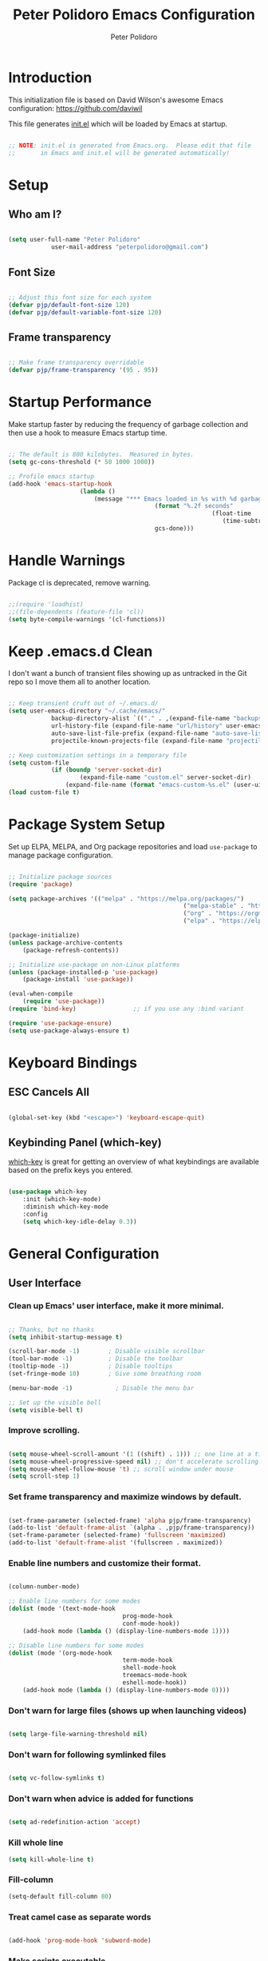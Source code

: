 #+title: Peter Polidoro Emacs Configuration
#+AUTHOR: Peter Polidoro
#+EMAIL: peterpolidoro@gmail.com
#+PROPERTY: header-args:emacs-lisp :tangle ./init.el :mkdirp yes

* Introduction
  
  This initialization file is based on David Wilson's awesome Emacs configuration: https://github.com/daviwil

  This file generates [[file:init.el][init.el]] which will be loaded by Emacs at startup.

  #+begin_src emacs-lisp

		;; NOTE: init.el is generated from Emacs.org.  Please edit that file
		;;       in Emacs and init.el will be generated automatically!

  #+end_src

* Setup
  
** Who am I?

   #+begin_src emacs-lisp

		 (setq user-full-name "Peter Polidoro"
					 user-mail-address "peterpolidoro@gmail.com")

   #+end_src

** Font Size

   #+begin_src emacs-lisp

		 ;; Adjust this font size for each system
		 (defvar pjp/default-font-size 120)
		 (defvar pjp/default-variable-font-size 120)

   #+end_src

** Frame transparency

   #+begin_src emacs-lisp

		 ;; Make frame transparency overridable
		 (defvar pjp/frame-transparency '(95 . 95))

   #+end_src

* Startup Performance

  Make startup faster by reducing the frequency of garbage collection and then
  use a hook to measure Emacs startup time.

  #+begin_src emacs-lisp

		;; The default is 800 kilobytes.  Measured in bytes.
		(setq gc-cons-threshold (* 50 1000 1000))

		;; Profile emacs startup
		(add-hook 'emacs-startup-hook
							(lambda ()
								(message "*** Emacs loaded in %s with %d garbage collections."
												 (format "%.2f seconds"
																 (float-time
																	(time-subtract after-init-time before-init-time)))
												 gcs-done)))

  #+end_src

* Handle Warnings

  Package cl is deprecated, remove warning.

  #+begin_src emacs-lisp

		;;(require 'loadhist)
		;;(file-dependents (feature-file 'cl))
		(setq byte-compile-warnings '(cl-functions))

  #+end_src

* Keep .emacs.d Clean

  I don't want a bunch of transient files showing up as untracked in the Git
  repo so I move them all to another location.

  #+begin_src emacs-lisp

		;; Keep transient cruft out of ~/.emacs.d/
		(setq user-emacs-directory "~/.cache/emacs/"
					backup-directory-alist `(("." . ,(expand-file-name "backups" user-emacs-directory)))
					url-history-file (expand-file-name "url/history" user-emacs-directory)
					auto-save-list-file-prefix (expand-file-name "auto-save-list/.saves-" user-emacs-directory)
					projectile-known-projects-file (expand-file-name "projectile-bookmarks.eld" user-emacs-directory))

		;; Keep customization settings in a temporary file
		(setq custom-file
					(if (boundp 'server-socket-dir)
							(expand-file-name "custom.el" server-socket-dir)
						(expand-file-name (format "emacs-custom-%s.el" (user-uid)) temporary-file-directory)))
		(load custom-file t)

  #+end_src

* Package System Setup

  Set up ELPA, MELPA, and Org package repositories and load =use-package= to
  manage package configuration.

  #+begin_src emacs-lisp

		;; Initialize package sources
		(require 'package)

		(setq package-archives '(("melpa" . "https://melpa.org/packages/")
														 ("melpa-stable" . "https://stable.melpa.org/packages/")
														 ("org" . "https://orgmode.org/elpa/")
														 ("elpa" . "https://elpa.gnu.org/packages/")))

		(package-initialize)
		(unless package-archive-contents
			(package-refresh-contents))

		;; Initialize use-package on non-Linux platforms
		(unless (package-installed-p 'use-package)
			(package-install 'use-package))

		(eval-when-compile
			(require 'use-package))
		(require 'bind-key)                ;; if you use any :bind variant

		(require 'use-package-ensure)
		(setq use-package-always-ensure t)

  #+end_src

* Keyboard Bindings

** ESC Cancels All

   #+begin_src emacs-lisp

		 (global-set-key (kbd "<escape>") 'keyboard-escape-quit)

   #+end_src

** Keybinding Panel (which-key)

   [[https://github.com/justbur/emacs-which-key][which-key]] is great for getting an overview of what keybindings are available
   based on the prefix keys you entered.

   #+begin_src emacs-lisp

		 (use-package which-key
			 :init (which-key-mode)
			 :diminish which-key-mode
			 :config
			 (setq which-key-idle-delay 0.3))

   #+end_src

* General Configuration

** User Interface

*** Clean up Emacs' user interface, make it more minimal.

    #+begin_src emacs-lisp

			;; Thanks, but no thanks
			(setq inhibit-startup-message t)

			(scroll-bar-mode -1)        ; Disable visible scrollbar
			(tool-bar-mode -1)          ; Disable the toolbar
			(tooltip-mode -1)           ; Disable tooltips
			(set-fringe-mode 10)        ; Give some breathing room

			(menu-bar-mode -1)            ; Disable the menu bar

			;; Set up the visible bell
			(setq visible-bell t)

    #+end_src

*** Improve scrolling.

    #+begin_src emacs-lisp

			(setq mouse-wheel-scroll-amount '(1 ((shift) . 1))) ;; one line at a time
			(setq mouse-wheel-progressive-speed nil) ;; don't accelerate scrolling
			(setq mouse-wheel-follow-mouse 't) ;; scroll window under mouse
			(setq scroll-step 1)

    #+end_src

*** Set frame transparency and maximize windows by default.

    #+begin_src emacs-lisp

			(set-frame-parameter (selected-frame) 'alpha pjp/frame-transparency)
			(add-to-list 'default-frame-alist `(alpha . ,pjp/frame-transparency))
			(set-frame-parameter (selected-frame) 'fullscreen 'maximized)
			(add-to-list 'default-frame-alist '(fullscreen . maximized))

    #+end_src

*** Enable line numbers and customize their format.

    #+begin_src emacs-lisp

			(column-number-mode)

			;; Enable line numbers for some modes
			(dolist (mode '(text-mode-hook
											prog-mode-hook
											conf-mode-hook))
				(add-hook mode (lambda () (display-line-numbers-mode 1))))

			;; Disable line numbers for some modes
			(dolist (mode '(org-mode-hook
											term-mode-hook
											shell-mode-hook
											treemacs-mode-hook
											eshell-mode-hook))
				(add-hook mode (lambda () (display-line-numbers-mode 0))))

    #+end_src

*** Don't warn for large files (shows up when launching videos)

    #+begin_src emacs-lisp

			(setq large-file-warning-threshold nil)

    #+end_src

*** Don't warn for following symlinked files

    #+begin_src emacs-lisp

			(setq vc-follow-symlinks t)

    #+end_src

*** Don't warn when advice is added for functions

    #+begin_src emacs-lisp

			(setq ad-redefinition-action 'accept)

    #+end_src

*** Kill whole line

    #+BEGIN_SRC emacs-lisp
			(setq kill-whole-line t)
    #+END_SRC

*** Fill-column

    #+BEGIN_SRC emacs-lisp
			(setq-default fill-column 80)
    #+END_SRC

*** Treat camel case as separate words

    #+begin_src emacs-lisp

			(add-hook 'prog-mode-hook 'subword-mode)

    #+end_src

*** Make scripts executable

    #+begin_src emacs-lisp

			(add-hook 'after-save-hook
								'executable-make-buffer-file-executable-if-script-p)

    #+end_src

*** Single space after periods

    #+begin_src emacs-lisp

			(setq sentence-end-double-space nil)

    #+end_src

*** Offer to create parent directories on save

    #+begin_src emacs-lisp

			(add-hook 'before-save-hook
								(lambda ()
									(when buffer-file-name
										(let ((dir (file-name-directory buffer-file-name)))
											(when (and (not (file-exists-p dir))
																 (y-or-n-p (format "Directory %s does not exist. Create it?" dir)))
												(make-directory dir t))))))

    #+end_src

*** Apply changes to higlighted region

    #+begin_src emacs-lisp

			(transient-mark-mode t)

    #+end_src

*** Overwrite selected text

    #+begin_src emacs-lisp

			(delete-selection-mode t)

    #+end_src

*** Refresh buffers when files change

    #+begin_src emacs-lisp

			(global-auto-revert-mode t)

    #+end_src

*** Yank to point on mouse click

    #+begin_src emacs-lisp

			(setq mouse-yank-at-point t)

    #+end_src

*** Ensure files end with newline

    #+begin_src emacs-lisp

			(setq require-final-newline t)

    #+end_src

*** Shorten yes or no

    #+begin_src emacs-lisp

			(fset 'yes-or-no-p 'y-or-n-p)

    #+end_src

*** Confirm closing Emacs

    #+begin_src emacs-lisp

			(setq confirm-kill-emacs 'y-or-n-p)

    #+end_src

*** Bind keys to change text size

    #+begin_src emacs-lisp

			(defhydra hydra-zoom (global-map "C-=")
				"zoom"
				("=" text-scale-increase "in")
				("-" text-scale-decrease "out"))

    #+end_src

*** Use UTF-8

    #+begin_src emacs-lisp

			(prefer-coding-system 'utf-8)
			(set-default-coding-systems 'utf-8)
			(set-terminal-coding-system 'utf-8)
			(set-keyboard-coding-system 'utf-8)
			;; backwards compatibility as default-buffer-file-coding-system
			;; is deprecated in 23.2.
			(if (boundp 'buffer-file-coding-system)
					(setq-default buffer-file-coding-system 'utf-8)
				(setq default-buffer-file-coding-system 'utf-8))

			;; Treat clipboard input as UTF-8 string first; compound text next, etc.
			(setq x-select-request-type '(UTF8_STRING COMPOUND_TEXT TEXT STRING))

    #+end_src

*** Use smartparens

    #+begin_src emacs-lisp

			(use-package smartparens
				:config
				(smartparens-global-mode t)

				(sp-pair "'" nil :actions :rem)
				(sp-pair "`" nil :actions :rem)
				(setq sp-highlight-pair-overlay nil))

    #+end_src

*** Truncate lines

    #+begin_src emacs-lisp

			(set-default 'truncate-lines t)
			(setq truncate-partial-width-windows t)

    #+end_src

*** Default tab width

    #+begin_src emacs-lisp

			(setq-default tab-width 2)

    #+end_src

*** Windmove

    #+begin_src emacs-lisp

			(global-set-key (kbd "s-b")  'windmove-left)
			(global-set-key (kbd "s-f") 'windmove-right)
			(global-set-key (kbd "s-p")    'windmove-up)
			(global-set-key (kbd "s-n")  'windmove-down)

    #+end_src

** Theme

   #+begin_src emacs-lisp

		 (load-theme 'euphoria t t)
		 (enable-theme 'euphoria)
		 (setq color-theme-is-global t)
		 (add-hook 'shell-mode-hook 'ansi-color-for-comint-mode-on)

   #+end_src

** Font

*** Set the font

    I am using the [[https://github.com/tonsky/FiraCode][Fira Code]] and [[https://fonts.google.com/specimen/Cantarell][Cantarell]] fonts for this configuration which
    will more than likely need to be installed on your machine. Both can usually
    be found in the various Linux distro package managers or downloaded from the
    links above.

    #+begin_src emacs-lisp

			(set-face-attribute 'default nil :font "Fira Code Retina" :height pjp/default-font-size)

			;; Set the fixed pitch face
			(set-face-attribute 'fixed-pitch nil :font "Fira Code Retina" :height pjp/default-font-size)

			;; Set the variable pitch face
			(set-face-attribute 'variable-pitch nil :font "Cantarell" :height pjp/default-variable-font-size :weight 'regular)

    #+end_src

*** Enable proper Unicode glyph support

    #+begin_src emacs-lisp

			(defun pjp/replace-unicode-font-mapping (block-name old-font new-font)
				(let* ((block-idx (cl-position-if
													 (lambda (i) (string-equal (car i) block-name))
													 unicode-fonts-block-font-mapping))
							 (block-fonts (cadr (nth block-idx unicode-fonts-block-font-mapping)))
							 (updated-block (cl-substitute new-font old-font block-fonts :test 'string-equal)))
					(setf (cdr (nth block-idx unicode-fonts-block-font-mapping))
								`(,updated-block))))

			(use-package unicode-fonts
				:custom
				(unicode-fonts-skip-font-groups '(low-quality-glyphs))
				:config
				;; Fix the font mappings to use the right emoji font
				(mapcar
				 (lambda (block-name)
					 (pjp/replace-unicode-font-mapping block-name "Apple Color Emoji" "Noto Color Emoji"))
				 '("Dingbats"
					 "Emoticons"
					 "Miscellaneous Symbols and Pictographs"
					 "Transport and Map Symbols"))
				(unicode-fonts-setup))

    #+end_src

*** Emojis in buffers

    #+begin_src emacs-lisp

			(use-package emojify
				:hook (erc-mode . emojify-mode)
				:commands emojify-mode)

    #+end_src

*** All the icons

    *NOTE:* The first time you load your configuration on a new machine, you'll need to run `M-x all-the-icons-install-fonts` so that icons display correctly.

    #+begin_src emacs-lisp

			(use-package all-the-icons)

    #+end_src

** Mode Line

*** Doom Mode Line

    #+begin_src emacs-lisp

			(use-package doom-modeline
				:init (doom-modeline-mode 1)
				:custom ((doom-modeline-height 15)))

    #+end_src
*** Basic Customization

    #+begin_src emacs-lisp

			(setq display-time-format "%l:%M %p %b %y"
						display-time-default-load-average nil)

    #+end_src

*** Enable Mode Diminishing

    The [[https://github.com/myrjola/diminish.el][diminish]] package hides pesky minor modes from the modelines.

    #+begin_src emacs-lisp

			(use-package diminish)

    #+end_src

** Notifications

   [[https://github.com/jwiegley/alert][alert]] is a great library for showing notifications from other packages in a
   variety of ways. For now I just use it to surface desktop notifications from
   package code.

   #+begin_src emacs-lisp

		 (use-package alert
			 :commands alert
			 :config
			 (setq alert-default-style 'notifications))

   #+end_src

** Auto-Saving Changed Files

   #+begin_src emacs-lisp

		 (use-package super-save
			 :defer 1
			 :diminish super-save-mode
			 :config
			 (super-save-mode +1)
			 (setq super-save-auto-save-when-idle t))

   #+end_src

** Auto-Reverting Changed Files

   #+begin_src emacs-lisp

		 (global-auto-revert-mode 1)

   #+end_src

** Highlight Matching Braces

   #+begin_src emacs-lisp

		 (use-package paren
			 :config
			 (set-face-attribute 'show-paren-match-expression nil :background "#363e4a")
			 (show-paren-mode 1))

   #+end_src

** Displaying World Time

   =display-time-world= command provides a nice display of the time at a
   specified list of timezones. Nice for working in a team with remote members.

   #+begin_src emacs-lisp

		 (setq display-time-world-list
					 '(("America/Los_Angeles" "California")
						 ("America/New_York" "New York")
						 ("Europe/Athens" "Athens")
						 ("Pacific/Auckland" "Auckland")
						 ("Asia/Shanghai" "Shanghai")))
		 (setq display-time-world-time-format "%a, %d %b %I:%M %p %Z")

   #+end_src

** TRAMP

   #+begin_src emacs-lisp

		 ;; Set default connection mode to SSH
		 (setq tramp-default-method "ssh")

   #+end_src

** Stateful Keymaps with Hydra

   #+begin_src emacs-lisp

		 (use-package hydra
			 :defer 1)

   #+end_src

** Better Completions with Ivy

   I currently use Ivy, Counsel, and Swiper to navigate around files, buffers,
   and projects super quickly.

   #+begin_src emacs-lisp

		 (use-package ivy
			 :diminish
			 :bind (("C-s" . swiper))
			 :init
			 (ivy-mode 1)
			 :config
			 (setq ivy-use-virtual-buffers t)
			 (setq ivy-wrap t)
			 (setq ivy-count-format "(%d/%d) ")
			 (setq enable-recursive-minibuffers t)

			 ;; Use different regex strategies per completion command
			 (push '(completion-at-point . ivy--regex-fuzzy) ivy-re-builders-alist) ;; This doesn't seem to work...
			 (push '(swiper . ivy--regex-ignore-order) ivy-re-builders-alist)
			 (push '(counsel-M-x . ivy--regex-ignore-order) ivy-re-builders-alist)

			 ;; Set minibuffer height for different commands
			 (setf (alist-get 'counsel-projectile-ag ivy-height-alist) 15)
			 (setf (alist-get 'counsel-projectile-rg ivy-height-alist) 15)
			 (setf (alist-get 'swiper ivy-height-alist) 15)
			 (setf (alist-get 'counsel-switch-buffer ivy-height-alist) 7))

		 (use-package ivy-hydra
			 :defer t
			 :after hydra)

		 (use-package ivy-rich
			 :init
			 (ivy-rich-mode 1)
			 :config
			 (setq ivy-format-function #'ivy-format-function-line))

		 (use-package counsel
			 :bind (("M-x" . counsel-M-x)
							("C-x b" . counsel-ibuffer)
							("C-x C-f" . counsel-find-file)
							("C-M-l" . counsel-imenu)
							([remap describe-function] . counsel-describe-function)
							([remap describe-variable] . counsel-describe-variable)
							:map minibuffer-local-map
							("C-r" . 'counsel-minibuffer-history))
			 :custom
			 (counsel-linux-app-format-function #'counsel-linux-app-format-function-name-only)
			 :config
			 (setq ivy-initial-inputs-alist nil) ;; Don't start searches with ^
			 (counsel-mode 1))

		 (use-package flx  ;; Improves sorting for fuzzy-matched results
			 :defer t
			 :init
			 (setq ivy-flx-limit 10000))

		 (use-package smex ;; Adds M-x recent command sorting for counsel-M-x
			 :defer 1
			 :after counsel)

		 (use-package wgrep)

		 (use-package ivy-posframe
			 :custom
			 (ivy-posframe-width      115)
			 (ivy-posframe-min-width  115)
			 (ivy-posframe-height     10)
			 (ivy-posframe-min-height 10)
			 :config
			 (setq ivy-posframe-display-functions-alist '((t . ivy-posframe-display-at-frame-center)))
			 (setq ivy-posframe-parameters '((parent-frame . nil)
																			 (left-fringe . 8)
																			 (right-fringe . 8)))
			 (ivy-posframe-mode 1))

   #+end_src

** Helpful Help Commands

	 [[https://github.com/Wilfred/helpful][Helpful]] adds a lot of very helpful (get it?) information to Emacs'
	 =describe-= command buffers. For example, if you use =describe-function=, you
	 will not only get the documentation about the function, you will also see the
	 source code of the function and where it gets used in other places in the
	 Emacs configuration. It is very useful for figuring out how things work in
	 Emacs.
	 
	 #+begin_src emacs-lisp

		 (use-package helpful
			 :custom
			 (counsel-describe-function-function #'helpful-callable)
			 (counsel-describe-variable-function #'helpful-variable)
			 :bind
			 ([remap describe-function] . counsel-describe-function)
			 ([remap describe-command] . helpful-command)
			 ([remap describe-variable] . counsel-describe-variable)
			 ([remap describe-key] . helpful-key)
			 ("C-." . helpful-at-point)
			 ("C-h c". helpful-command))

	 #+end_src

** Jumping with Avy

   #+begin_src emacs-lisp

		 (use-package avy
			 :commands (avy-goto-char avy-goto-word-0 avy-goto-line))

		 (use-package avy
			 :bind (("C-:" . avy-goto-char)
							("C-;" . avy-goto-char-2)
							("M-g f" . avy-goto-line)
							("M-g w" . avy-goto-word-1)
							("M-g e" . avy-goto-word-0)))

   #+end_src

** Expand Region

   This module is absolutely necessary for working inside of Emacs Lisp files,
   especially when trying to some parent of an expression (like a =setq=).  Makes
   tweaking Org agenda views much less annoying.

   #+begin_src emacs-lisp

		 (use-package expand-region
			 :bind (("M-[" . er/expand-region)
							("M-]" . er/contract-region)
							("C-(" . er/mark-outside-pairs)
							("C-)" . er/mark-inside-pairs)))

   #+end_src

* File Browsing

** Dired

   #+begin_src emacs-lisp

		 (use-package dired
			 :ensure nil
			 :defer 1
			 :hook (dired-mode . dired-hide-details-mode)
			 :bind (:map dired-mode-map
									 ("C-b" . dired-single-up-directory)
									 ("C-f" . dired-single-buffer))
			 :commands (dired dired-jump)
			 :config
			 (setq dired-listing-switches "-agho --group-directories-first"
						 dired-omit-verbose nil)

			 (use-package all-the-icons-dired
				 :hook (dired-mode . all-the-icons-dired-mode)))

		 (use-package dired-hide-dotfiles
			 :hook (dired-mode . dired-hide-dotfiles-mode)
			 :bind (:map dired-mode-map
									 ("." . dired-hide-dotfiles-mode)))

   #+end_src

** Opening Files Externally

   #+begin_src emacs-lisp

		 (use-package openwith
			 :config
			 (setq openwith-associations
						 (list
							(list (openwith-make-extension-regexp
										 '("mpg" "mpeg" "mp3" "mp4"
											 "avi" "wmv" "wav" "mov" "flv"
											 "ogm" "ogg" "mkv"))
										"mpv"
										'(file))
							(list (openwith-make-extension-regexp
										 '("xbm" "pbm" "pgm" "ppm" "pnm"
											 "png" "gif" "bmp" "tif" "jpeg")) ;; Removed jpg because Telega was
										;; causing feh to be opened...
										"feh"
										'(file))
							(list (openwith-make-extension-regexp
										 '("pdf"))
										"zathura"
										'(file))))
			 (openwith-mode 1))

   #+end_src

* Org Mode

  Set up Org Mode with a baseline configuration.  The following sections will add more things to it.

  #+begin_src emacs-lisp

		;; Turn on indentation and auto-fill mode for Org files
		(defun pjp/org-mode-setup ()
			(variable-pitch-mode 1)
			(auto-fill-mode 0))

		(use-package org
			:defer t
			:hook (org-mode . pjp/org-mode-setup)
			:config
			(setq org-src-fontify-natively t
						org-src-tab-acts-natively t
						org-edit-src-content-indentation 2
						org-hide-block-startup nil
						org-src-preserve-indentation nil
						org-startup-folded 'content
						org-cycle-separator-lines 2)

			(org-babel-do-load-languages
			 'org-babel-load-languages
			 '((emacs-lisp . t)
				 (ledger . t)))

			;; NOTE: Subsequent sections are still part of this use-package block!

  #+end_src

** Automatically "Tangle" on Save

   Handy tip from [[https://leanpub.com/lit-config/read#leanpub-auto-configuring-emacs-and--org-mode-for-literate-programming][this book]] on literate programming.

   #+begin_src emacs-lisp

		 ;; Since we don't want to disable org-confirm-babel-evaluate all
		 ;; of the time, do it around the after-save-hook
		 (defun pjp/org-babel-tangle-dont-ask ()
			 ;; Dynamic scoping to the rescue
			 (let ((org-confirm-babel-evaluate nil))
				 (org-babel-tangle)))

		 (add-hook 'org-mode-hook (lambda () (add-hook 'after-save-hook #'pjp/org-babel-tangle-dont-ask
																									 'run-at-end 'only-in-org-mode)))

   #+end_src

** Fonts and Bullets

   Set the header font sizes to something more palatable.  A fair amount of inspiration has been taken from [[https://zzamboni.org/post/beautifying-org-mode-in-emacs/][this blog post]].

   #+begin_src emacs-lisp

		 (dolist (face '((org-level-1 . 1.2)
										 (org-level-2 . 1.1)
										 (org-level-3 . 1.05)
										 (org-level-4 . 1.0)
										 (org-level-5 . 1.1)
										 (org-level-6 . 1.1)
										 (org-level-7 . 1.1)
										 (org-level-8 . 1.1)))
			 (set-face-attribute (car face) nil :font "Cantarell" :weight 'regular :height (cdr face)))

		 ;; Make sure org-indent face is available
		 (require 'org-indent)

		 ;; Ensure that anything that should be fixed-pitch in Org files appears that way
		 (set-face-attribute 'org-block nil :foreground nil :inherit 'fixed-pitch)
		 (set-face-attribute 'org-code nil   :inherit '(shadow fixed-pitch))
		 (set-face-attribute 'org-indent nil :inherit '(org-hide fixed-pitch))
		 (set-face-attribute 'org-verbatim nil :inherit '(shadow fixed-pitch))
		 (set-face-attribute 'org-special-keyword nil :inherit '(font-lock-comment-face fixed-pitch))
		 (set-face-attribute 'org-meta-line nil :inherit '(font-lock-comment-face fixed-pitch))
		 (set-face-attribute 'org-checkbox nil :inherit 'fixed-pitch)

   #+end_src

** Block Templates

   These templates enable you to type things like =<el= and then hit =Tab= to expand
   the template.  More documentation can be found at the Org Mode [[https://orgmode.org/manual/Easy-templates.html][Easy Templates]]
   documentation page.

   #+begin_src emacs-lisp

		 ;; This is needed as of Org 9.2
		 (require 'org-tempo)

		 (add-to-list 'org-structure-template-alist '("sh" . "src sh"))
		 (add-to-list 'org-structure-template-alist '("el" . "src emacs-lisp"))
		 (add-to-list 'org-structure-template-alist '("sc" . "src scheme"))
		 (add-to-list 'org-structure-template-alist '("ts" . "src typescript"))
		 (add-to-list 'org-structure-template-alist '("py" . "src python"))
		 (add-to-list 'org-structure-template-alist '("yaml" . "src yaml"))
		 (add-to-list 'org-structure-template-alist '("json" . "src json"))

   #+end_src

** End =use-package org-mode=

   #+begin_src emacs-lisp

		 ;; This ends the use-package org-mode block
		 )

   #+end_src

* Development

  Configuration for various programming languages and dev tools that I use.

** Languages

*** IDE Features with lsp-mode

**** lsp-mode

		 We use the excellent [[https://emacs-lsp.github.io/lsp-mode/][lsp-mode]] to enable IDE-like functionality for many
		 different programming languages via "language servers" that speak the
		 [[https://microsoft.github.io/language-server-protocol/][Language Server Protocol]]. Before trying to set up =lsp-mode= for a
		 particular language, check out the [[https://emacs-lsp.github.io/lsp-mode/page/languages/][documentation for your language]] so that
		 you can learn which language servers are available and how to install them.

		 The =lsp-keymap-prefix= setting enables you to define a prefix for where
		 =lsp-mode='s default keybindings will be added. I *highly recommend* using
		 the prefix to find out what you can do with =lsp-mode= in a buffer.

		 The =which-key= integration adds helpful descriptions of the various keys
		 so you should be able to learn a lot just by pressing =C-c l= in a
		 =lsp-mode= buffer and trying different things that you find there.

		 #+begin_src emacs-lisp

			 (defun pjp/lsp-mode-setup ()
				 (setq lsp-headerline-breadcrumb-segments '(path-up-to-project file symbols))
				 (lsp-headerline-breadcrumb-mode))

			 (use-package lsp-mode
				 :commands (lsp lsp-deferred)
				 :hook (lsp-mode . pjp/lsp-mode-setup)
				 :init
				 (setq lsp-keymap-prefix "s-l")  ;; Or 'C-l', 'C-c l'
				 :config
				 (lsp-enable-which-key-integration t))

		 #+end_src

**** lsp-ui

		 [[https://emacs-lsp.github.io/lsp-ui/][lsp-ui]] is a set of UI enhancements built on top of =lsp-mode= which make
		 Emacs feel even more like an IDE. Check out the screenshots on the =lsp-ui=
		 homepage (linked at the beginning of this paragraph) to see examples of
		 what it can do.

		 #+begin_src emacs-lisp

			 (use-package lsp-ui
				 :hook (lsp-mode . lsp-ui-mode)
				 :custom
				 (lsp-ui-doc-position 'bottom))

		 #+end_src

**** lsp-treemacs

		 [[https://github.com/emacs-lsp/lsp-treemacs][lsp-treemacs]] provides nice tree views for different aspects of your code
		 like symbols in a file, references of a symbol, or diagnostic messages
		 (errors and warnings) that are found in your code.

		 Try these commands with =M-x=:

		 - =lsp-treemacs-symbols= - Show a tree view of the symbols in the current file
		 - =lsp-treemacs-references= - Show a tree view for the references of the symbol under the cursor
		 - =lsp-treemacs-error-list= - Show a tree view for the diagnostic messages in the project

		 This package is built on the [[https://github.com/Alexander-Miller/treemacs][treemacs]] package which might be of some
		 interest to you if you like to have a file browser at the left side of your
		 screen in your editor.

		 #+begin_src emacs-lisp

			 (use-package lsp-treemacs
				 :after lsp)

		 #+end_src

**** lsp-ivy

		 [[https://github.com/emacs-lsp/lsp-ivy][lsp-ivy]] integrates Ivy with =lsp-mode= to make it easy to search for things
		 by name in your code. When you run these commands, a prompt will appear in
		 the minibuffer allowing you to type part of the name of a symbol in your
		 code. Results will be populated in the minibuffer so that you can find what
		 you're looking for and jump to that location in the code upon selecting the
		 result.

		 Try these commands with =M-x=:

		 - =lsp-ivy-workspace-symbol= - Search for a symbol name in the current project workspace
		 - =lsp-ivy-global-workspace-symbol= - Search for a symbol name in all active project workspaces

		 #+begin_src emacs-lisp

			 (use-package lsp-ivy
				 :commands lsp-ivy-workspace-symbol)

		 #+end_src

*** Debugging with dap-mode

		[[https://emacs-lsp.github.io/dap-mode/][dap-mode]] is an excellent package for bringing rich debugging capabilities to
		Emacs via the [[https://microsoft.github.io/debug-adapter-protocol/][Debug Adapter Protocol]]. You should check out the [[https://emacs-lsp.github.io/dap-mode/page/configuration/][configuration
		docs]] to learn how to configure the debugger for your language. Also make
		sure to check out the documentation for the debug adapter to see what
		configuration parameters are available to use for your debug templates!

		#+begin_src emacs-lisp
			(use-package dap-mode
				:ensure t
				:commands dap-mode
				:hook (dap-stopped . (lambda (arg) (call-interactively #'dap-hydra)))
				:config
				(dap-mode 1)
				(require 'dap-ui)
				(dap-ui-mode 1)
				(require 'dap-lldb))

		#+end_src

*** Python

		We use =lsp-mode= and =dap-mode= to provide a more complete development
		environment for Python in Emacs. Check out [[https://emacs-lsp.github.io/lsp-mode/page/lsp-pyls/][the =pyls= configuration]] in the
		=lsp-mode= documentation for more details.

		Make sure you have the =pyls= language server installed before trying =lsp-mode=!

		#+begin_src sh :tangle no

			pip install --user "python-language-server[all]"

		#+end_src

		There are a number of other language servers for Python so if you find that
		=pyls= doesn't work for you, consult the =lsp-mode= [[https://emacs-lsp.github.io/lsp-mode/page/languages/][language configuration
		documentation]] to try the others!

		#+begin_src emacs-lisp

			(use-package python-mode
				:ensure t
				:hook (python-mode . lsp-deferred)
				:custom
				;; NOTE: Set these if Python 3 is called "python3" on your system!
				(python-shell-interpreter "python3")
				(dap-python-executable "python3")
				(dap-python-debugger 'debugpy)
				:config
				(require 'dap-python))


		#+end_src

		You can use the pyvenv package to use =virtualenv= environments in Emacs.
		The =pyvenv-activate= command should configure Emacs to cause =lsp-mode= and
		=dap-mode= to use the virtual environment when they are loaded, just select
		the path to your virtual environment before loading your project.

		#+begin_src emacs-lisp

			(use-package pyvenv
				:config
				(pyvenv-mode 1))

		#+end_src

** Company Mode

	 [[http://company-mode.github.io/][Company Mode]] provides a nicer in-buffer completion interface than
	 =completion-at-point= which is more reminiscent of what you would expect from an
	 IDE. We add a simple configuration to make the keybindings a little more useful
	 (=TAB= now completes the selection and initiates completion at the current
	 location if needed).

	 We also use [[https://github.com/sebastiencs/company-box][company-box]] to further enhance the look of the completions with
	 icons and better overall presentation.

	 #+begin_src emacs-lisp

		 (use-package company
			 :after lsp-mode
			 :hook (lsp-mode . company-mode)
			 :bind (:map company-active-map
									 ("<tab>" . company-complete-selection))
			 (:map lsp-mode-map
						 ("<tab>" . company-indent-or-complete-common))
			 :custom
			 (company-minimum-prefix-length 1)
			 (company-idle-delay 0.0))

		 (use-package company-box
			 :hook (company-mode . company-box-mode))

	 #+end_src

** Git

*** Magit

    https://magit.vc/manual/magit/

    #+begin_src emacs-lisp

			(use-package magit
				:commands (magit-status magit-get-current-branch)
				:diminish magit-auto-revert-mode
				:bind (("C-x g" . magit-status))
				:config
				(progn
					(setq magit-completing-read-function 'ivy-completing-read)
					(setq magit-item-highlight-face 'bold))
				:custom
				(magit-display-buffer-function #'magit-display-buffer-same-window-except-diff-v1))

    #+end_src

*** Forge

    #+begin_src emacs-lisp

			(use-package forge
				:disabled)

    #+end_src

*** magit-todos

    This is an interesting extension to Magit that shows a TODOs section in your
    git status buffer containing all lines with TODO (or other similar words) in
    files contained within the repo.  More information at the [[https://github.com/alphapapa/magit-todos][GitHub repo]].

    #+begin_src emacs-lisp

			(use-package magit-todos
				:defer t)

    #+end_src
		
** Projectile

*** Initial Setup

    #+begin_src emacs-lisp

			(use-package projectile
				:diminish projectile-mode
				:config (projectile-mode)
				:bind-keymap
				("C-c p" . projectile-command-map)
				:init
				(when (file-directory-p "~/git")
					(setq projectile-project-search-path '("~/git")))
				(setq projectile-switch-project-action #'projectile-dired))

			(use-package counsel-projectile
				:after projectile)

    #+end_src

*** Project Configurations

    This section contains project configurations for specific projects that I can't
    drop a =.dir-locals.el= file into.  Documentation on this approach can be found in
    the [[https://www.gnu.org/software/emacs/manual/html_node/elisp/Directory-Local-Variables.html][Emacs manual]].

    #+begin_src emacs-lisp

    #+end_src

** Languages

*** Language Server Support

    #+begin_src emacs-lisp

			(use-package ivy-xref
				:init (if (< emacs-major-version 27)
									(setq xref-show-xrefs-function #'ivy-xref-show-xrefs)
								(setq xref-show-definitions-function #'ivy-xref-show-defs)))

			(use-package lsp-mode
				:commands lsp
				:hook ((python-mode) . lsp)
				:bind (:map lsp-mode-map
										("TAB" . completion-at-point)))

			(use-package lsp-ui
				:hook (lsp-mode . lsp-ui-mode)
				:config
				(setq lsp-ui-sideline-enable t)
				(setq lsp-ui-sideline-show-hover nil)
				(setq lsp-ui-doc-position 'bottom)
				(lsp-ui-doc-show))

    #+end_src

*** Debug Adapter Support

    Not so convinced about this yet.

    #+begin_src emacs-lisp

			;; (use-package dap-mode
			;;   :ensure t
			;;   :hook (lsp-mode . dap-mode)
			;;   :config
			;;   (dap-ui-mode 1)
			;;   (dap-tooltip-mode 1)
			;;   (require 'dap-node)
			;;   (dap-node-setup)

			;;   (dap-register-debug-template "Node: Attach"
			;;     (list :type "node"
			;;           :cwd nil
			;;           :request "attach"
			;;           :program nil
			;;           :port 9229
			;;           :name "Node::Run")))

    #+end_src

*** TypeScript and JavaScript

    Set up nvm so that we can manage Node versions

    #+begin_src emacs-lisp

			(use-package nvm
				:defer t)

    #+end_src

    Configure TypeScript and JavaScript language modes

    #+begin_src emacs-lisp

			(use-package typescript-mode
				:mode "\\.ts\\'"
				:config
				(setq typescript-indent-level 2))

			(defun pjp/set-js-indentation ()
				(setq js-indent-level 2)
				(setq-default tab-width 2))

			(use-package js2-mode
				:mode "\\.jsx?\\'"
				:config
				;; Use js2-mode for Node scripts
				(add-to-list 'magic-mode-alist '("#!/usr/bin/env node" . js2-mode))

				;; Don't use built-in syntax checking
				(setq js2-mode-show-strict-warnings nil)

				;; Set up proper indentation in JavaScript and JSON files
				(add-hook 'js2-mode-hook #'pjp/set-js-indentation)
				(add-hook 'json-mode-hook #'pjp/set-js-indentation))

			(use-package prettier-js
				:hook ((js2-mode . prettier-js-mode)
							 (typescript-mode . prettier-js-mode))
				:config
				(setq prettier-js-show-errors nil))

    #+end_src

*** C/C++

    #+begin_src emacs-lisp

			(use-package ccls
				:hook ((c-mode c++-mode objc-mode cuda-mode) .
							 (lambda () (require 'ccls) (lsp))))

    #+end_src

*** Emacs Lisp

    #+begin_src emacs-lisp

			(add-hook 'emacs-lisp-mode-hook #'flycheck-mode)

			(use-package paredit
				:ensure t
				:config
				(add-hook 'emacs-lisp-mode-hook #'paredit-mode)
				;; enable in the *scratch* buffer
				(add-hook 'lisp-interaction-mode-hook #'paredit-mode)
				(add-hook 'ielm-mode-hook #'paredit-mode)
				(add-hook 'lisp-mode-hook #'paredit-mode)
				(add-hook 'eval-expression-minibuffer-setup-hook #'paredit-mode))

			(use-package ielm
				:config
				(add-hook 'ielm-mode-hook #'eldoc-mode)
				(add-hook 'ielm-mode-hook #'rainbow-delimiters-mode))
    #+end_src

*** Markdown

    #+begin_src emacs-lisp

			(use-package markdown-mode
				:pin melpa-stable
				:mode "\\.md\\'"
				:config
				(setq markdown-command "marked")
				(defun pjp/set-markdown-header-font-sizes ()
					(dolist (face '((markdown-header-face-1 . 1.2)
													(markdown-header-face-2 . 1.1)
													(markdown-header-face-3 . 1.0)
													(markdown-header-face-4 . 1.0)
													(markdown-header-face-5 . 1.0)))
						(set-face-attribute (car face) nil :weight 'normal :height (cdr face))))

				(defun pjp/markdown-mode-hook ()
					(pjp/set-markdown-header-font-sizes))

				(add-hook 'markdown-mode-hook 'pjp/markdown-mode-hook))

    #+end_src

*** HTML

    #+begin_src emacs-lisp

			(use-package web-mode
				:mode "(\\.\\(html?\\|ejs\\|tsx\\|jsx\\)\\'"
				:config
				(setq-default web-mode-code-indent-offset 2)
				(setq-default web-mode-markup-indent-offset 2)
				(setq-default web-mode-attribute-indent-offset 2))

			;; 1. Start the server with `httpd-start'
			;; 2. Use `impatient-mode' on any buffer
			(use-package impatient-mode
				:ensure t)

			(use-package skewer-mode
				:ensure t)

    #+end_src

*** YAML

    #+begin_src emacs-lisp

			(use-package yaml-mode
				:mode "\\.ya?ml\\'")

    #+end_src

** Productivity

*** Syntax checking with Flycheck

    #+begin_src emacs-lisp

			(use-package flycheck
				:defer t
				:hook (lsp-mode . flycheck-mode))

    #+end_src

*** Snippets

    #+begin_src emacs-lisp

			(use-package yasnippet
				:hook (prog-mode . yas-minor-mode)
				:config
				(yas-reload-all))

    #+end_src

*** Smart Parens

    #+begin_src emacs-lisp

			(use-package smartparens
				:hook (prog-mode . smartparens-mode))

    #+end_src

*** Rainbow Delimiters

    #+begin_src emacs-lisp

			(use-package rainbow-delimiters
				:hook (prog-mode . rainbow-delimiters-mode))

    #+end_src

*** Rainbow Mode

    Sets the background of HTML color strings in buffers to be the color mentioned.

    #+begin_src emacs-lisp

			(use-package rainbow-mode
				:defer t
				:hook (org-mode
							 emacs-lisp-mode
							 web-mode
							 typescript-mode
							 js2-mode))

    #+end_src


* Terminals

** term-mode

	 =term-mode= is a built-in terminal emulator in Emacs. Because it is written
	 in Emacs Lisp, you can start using it immediately with very little
	 configuration. If you are on Linux or macOS, =term-mode= is a great choice to
	 get started because it supports fairly complex terminal applications (=htop=,
	 =vim=, etc) and works pretty reliably. However, because it is written in
	 Emacs Lisp, it can be slower than other options like =vterm=. The speed will
	 only be an issue if you regularly run console apps with a lot of output.

	 Run a terminal with =M-x term!=

	 *Useful key bindings:*

	 - =C-c C-p= / =C-c C-n= - go back and forward in the buffer's prompts (also =[[= and =]]= with evil-mode)
	 - =C-c C-k= - Enter char-mode
	 - =C-c C-j= - Return to line-mode

	 #+begin_src emacs-lisp

		 (use-package term
			 :config
			 (setq explicit-shell-file-name "bash") ;; Change this to zsh, etc
			 ;;(setq explicit-zsh-args '())         ;; Use 'explicit-<shell>-args for shell-specific args

			 ;; Match the default Bash shell prompt.  Update this if you have a custom prompt
			 (setq term-prompt-regexp "^[^#$%>\n]*[#$%>] *"))

	 #+end_src

*** Better term-mode colors

		The =eterm-256color= package enhances the output of =term-mode= to enable
		handling of a wider range of color codes so that many popular terminal
		applications look as you would expect them to. Keep in mind that this
		package requires =ncurses= to be installed on your machine so that it has
		access to the =tic= program. Most Linux distributions come with this program
		installed already so you may not have to do anything extra to use it.

		#+begin_src emacs-lisp

			(use-package eterm-256color
				:hook (term-mode . eterm-256color-mode))

		#+end_src

** vterm

	 [[https://github.com/akermu/emacs-libvterm/][vterm]] is an improved terminal emulator package which uses a compiled native
	 module to interact with the underlying terminal applications. This enables it
	 to be much faster than =term-mode= and to also provide a more complete
	 terminal emulation experience.

	 Make sure that you have the [[https://github.com/akermu/emacs-libvterm/#requirements][necessary dependencies]] installed before trying to
	 use =vterm= because there is a module that will need to be compiled before
	 you can use it successfully.

	 #+begin_src emacs-lisp

		 (use-package vterm
			 :commands vterm
			 :config
			 (setq term-prompt-regexp "^[^#$%>\n]*[#$%>] *")  ;; Set this to match your custom shell prompt
			 ;;(setq vterm-shell "zsh")                       ;; Set this to customize the shell to launch
			 (setq vterm-max-scrollback 10000))

	 #+end_src

** shell-mode

	 [[https://www.gnu.org/software/emacs/manual/html_node/emacs/Interactive-Shell.html#Interactive-Shell][shell-mode]] is a middle ground between =term-mode= and Eshell. It is *not* a
	 terminal emulator so more complex terminal programs will not run inside of
	 it. It does have much better integration with Emacs because all command input
	 in this mode is handled by Emacs and then sent to the underlying shell once
	 you press Enter.

	 *Useful key bindings:*

	 - =C-c C-p= / =C-c C-n= - go back and forward in the buffer's prompts (also =[[= and =]]= with evil-mode)
	 - =M-p= / =M-n= - go back and forward in the input history
	 - =C-c C-u= - delete the current input string backwards up to the cursor
	 - =counsel-shell-history= - A searchable history of commands typed into the shell

	 One advantage of =shell-mode= on Windows is that it's the only way to run
	 =cmd.exe=, PowerShell, Git Bash, etc from within Emacs. Here's an example of
	 how you would set up =shell-mode= to run PowerShell on Windows:

	 #+begin_src emacs-lisp

		 (when (eq system-type 'windows-nt)
			 (setq explicit-shell-file-name "powershell.exe")
			 (setq explicit-powershell.exe-args '()))

	 #+end_src

** Eshell

	 [[https://www.gnu.org/software/emacs/manual/html_mono/eshell.html#Contributors-to-Eshell][Eshell]] is Emacs' own shell implementation written in Emacs Lisp. It provides
	 you with a cross-platform implementation (even on Windows!) of the common GNU
	 utilities you would find on Linux and macOS (=ls=, =rm=, =mv=, =grep=, etc).
	 It also allows you to call Emacs Lisp functions directly from the shell and
	 you can even set up aliases (like aliasing =vim= to =find-file=). Eshell is
	 also an Emacs Lisp REPL which allows you to evaluate full expressions at the
	 shell.

	 The downsides to Eshell are that it can be harder to configure than other
	 packages due to the particularity of where you need to set some options for
	 them to go into effect, the lack of shell completions (by default) for some
	 useful things like Git commands, and that REPL programs sometimes don't work
	 as well. However, many of these limitations can be dealt with by good
	 configuration and installing external packages, so don't let that discourage
	 you from trying it!


	 *Useful key bindings:*

	 - =C-c C-p= / =C-c C-n= - go back and forward in the buffer's prompts (also =[[= and =]]= with evil-mode)
	 - =M-p= / =M-n= - go back and forward in the input history
	 - =C-c C-u= - delete the current input string backwards up to the cursor
	 - =counsel-esh-history= - A searchable history of commands typed into Eshell

	 For more thoughts on Eshell, check out these articles by Pierre Neidhardt:
	 - https://ambrevar.xyz/emacs-eshell/index.html
	 - https://ambrevar.xyz/emacs-eshell-versus-shell/index.html

	 #+begin_src emacs-lisp

		 (defun pjp/configure-eshell ()
			 ;; Save command history when commands are entered
			 (add-hook 'eshell-pre-command-hook 'eshell-save-some-history)

			 ;; Truncate buffer for performance
			 (add-to-list 'eshell-output-filter-functions 'eshell-truncate-buffer)

			 (setq eshell-history-size         10000
						 eshell-buffer-maximum-lines 10000
						 eshell-hist-ignoredups t
						 eshell-scroll-to-bottom-on-input t))

		 (use-package eshell-git-prompt)

		 (use-package eshell
			 :hook (eshell-first-time-mode . pjp/configure-eshell)
			 :config

			 (with-eval-after-load 'esh-opt
				 (setq eshell-destroy-buffer-when-process-dies t)
				 (setq eshell-visual-commands '("htop")))

			 (eshell-git-prompt-use-theme 'powerline))


	 #+end_src

